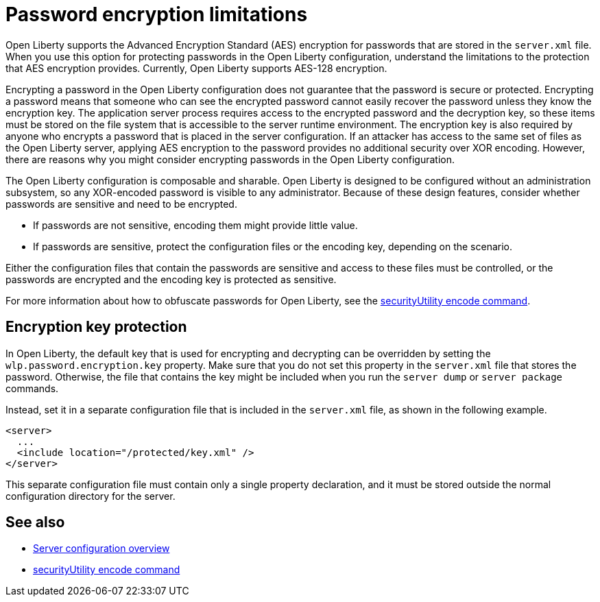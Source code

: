 // Copyright (c) 2020, 2021 IBM Corporation and others.
// Licensed under Creative Commons Attribution-NoDerivatives
// 4.0 International (CC BY-ND 4.0)
//   https://creativecommons.org/licenses/by-nd/4.0/
//
// Contributors:
//     IBM Corporation
//
:page-description: Open Liberty supports AES encryption for passwords that are stored in the `server.xml` file. When you use this option for protecting system passwords in the Open Liberty configuration, understand the limits to the protection it provides.
:seo-title: Password encryption - OpenLiberty.io
:seo-description: Open Liberty supports AES encryption for passwords that are stored in the `server.xml` file. When you use this option for protecting system passwords in the Open Liberty configuration, understand the limits to the protection it provides.
:page-layout: general-reference
:page-type: general


= Password encryption limitations

Open Liberty supports the Advanced Encryption Standard (AES) encryption for passwords that are stored in the `server.xml` file.
When you use this option for protecting passwords in the Open Liberty configuration, understand the limitations to the protection that AES encryption provides. Currently, Open Liberty supports AES-128 encryption.

Encrypting a password in the Open Liberty configuration does not guarantee that the password is secure or protected.
Encrypting a password means that someone who can see the encrypted password cannot easily recover the password unless they know the encryption key.
The application server process requires access to the encrypted password and the decryption key, so these items must be stored on the file system that is accessible to the server runtime environment.
The encryption key is also required by anyone who encrypts a password that is placed in the server configuration.
If an attacker has access to the same set of files as the Open Liberty server, applying AES encryption to the password provides no additional security over XOR encoding.
However, there are reasons why you might consider encrypting passwords in the Open Liberty configuration.

The Open Liberty configuration is composable and sharable.
Open Liberty is designed to be configured without an administration subsystem, so any XOR-encoded password is visible to any administrator.
Because of these design features, consider whether passwords are sensitive and need to be encrypted.

* If passwords are not sensitive, encoding them might provide little value.
* If passwords are sensitive, protect the configuration files or the encoding key, depending on the scenario.

Either the configuration files that contain the passwords are sensitive and access to these files must be controlled, or the passwords are encrypted and the encoding key is protected as sensitive.

For more information about how to obfuscate passwords for Open Liberty, see the xref:reference:command/securityUtility-encode.adoc[securityUtility encode command].

== Encryption key protection

In Open Liberty, the default key that is used for encrypting and decrypting can be overridden by setting the `wlp.password.encryption.key` property.
Make sure that you do not set this property in the `server.xml` file that stores the password.
Otherwise, the file that contains the key might be included when you run the `server dump` or `server package` commands.

Instead, set it in a separate configuration file that is included in the `server.xml` file, as shown in the following example.

[source,xml]
----
<server>
  ...
  <include location="/protected/key.xml" />
</server>
----

This separate configuration file must contain only a single property declaration, and it must be stored outside the normal configuration directory for the server.

== See also

* xref:reference:config/server-configuration-overview.adoc[Server configuration overview]
* xref:reference:command/securityUtility-encode.adoc[securityUtility encode command]
